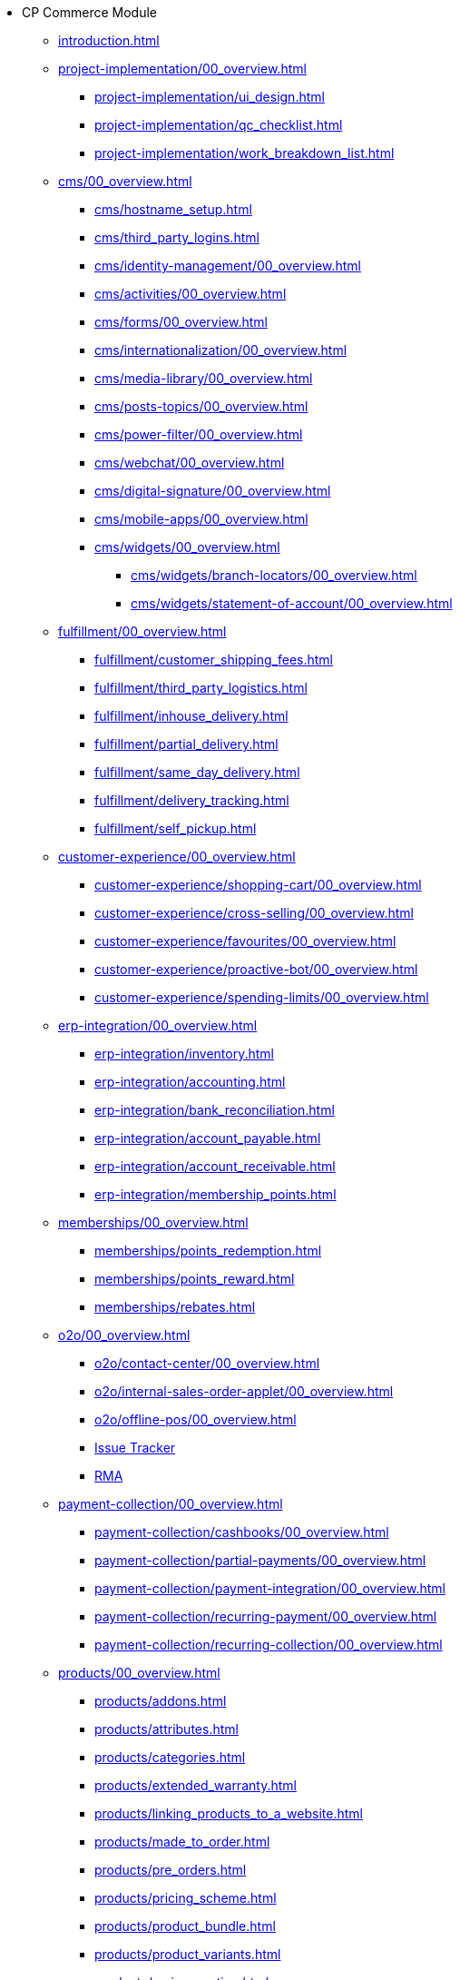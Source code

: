 * CP Commerce Module
** xref:introduction.adoc[]
// ------
** xref:project-implementation/00_overview.adoc[]
*** xref:project-implementation/ui_design.adoc[]
*** xref:project-implementation/qc_checklist.adoc[]
*** xref:project-implementation/work_breakdown_list.adoc[]
// ------
** xref:cms/00_overview.adoc[]
*** xref:cms/hostname_setup.adoc[]
*** xref:cms/third_party_logins.adoc[]
*** xref:cms/identity-management/00_overview.adoc[]
// ------
*** xref:cms/activities/00_overview.adoc[]
*** xref:cms/forms/00_overview.adoc[]
*** xref:cms/internationalization/00_overview.adoc[]
*** xref:cms/media-library/00_overview.adoc[]
*** xref:cms/posts-topics/00_overview.adoc[]
*** xref:cms/power-filter/00_overview.adoc[]
*** xref:cms/webchat/00_overview.adoc[]
*** xref:cms/digital-signature/00_overview.adoc[]
*** xref:cms/mobile-apps/00_overview.adoc[]
// ------
*** xref:cms/widgets/00_overview.adoc[]
**** xref:cms/widgets/branch-locators/00_overview.adoc[]
**** xref:cms/widgets/statement-of-account/00_overview.adoc[]
// ------
** xref:fulfillment/00_overview.adoc[]
*** xref:fulfillment/customer_shipping_fees.adoc[]
*** xref:fulfillment/third_party_logistics.adoc[]
*** xref:fulfillment/inhouse_delivery.adoc[]
*** xref:fulfillment/partial_delivery.adoc[]
*** xref:fulfillment/same_day_delivery.adoc[]
*** xref:fulfillment/delivery_tracking.adoc[]
*** xref:fulfillment/self_pickup.adoc[]
// ------
** xref:customer-experience/00_overview.adoc[]
*** xref:customer-experience/shopping-cart/00_overview.adoc[]
*** xref:customer-experience/cross-selling/00_overview.adoc[]
*** xref:customer-experience/favourites/00_overview.adoc[]
*** xref:customer-experience/proactive-bot/00_overview.adoc[]
*** xref:customer-experience/spending-limits/00_overview.adoc[]
// -----
** xref:erp-integration/00_overview.adoc[]
*** xref:erp-integration/inventory.adoc[]
*** xref:erp-integration/accounting.adoc[]
*** xref:erp-integration/bank_reconciliation.adoc[]
*** xref:erp-integration/account_payable.adoc[]
*** xref:erp-integration/account_receivable.adoc[]
*** xref:erp-integration/membership_points.adoc[]
// -----
** xref:memberships/00_overview.adoc[]
*** xref:memberships/points_redemption.adoc[]
*** xref:memberships/points_reward.adoc[]
*** xref:memberships/rebates.adoc[]
// -----
** xref:o2o/00_overview.adoc[]
*** xref:o2o/contact-center/00_overview.adoc[]
*** xref:o2o/internal-sales-order-applet/00_overview.adoc[]
*** xref:o2o/offline-pos/00_overview.adoc[]
*** xref:o2o/issue-tracker/00_overview.adoc[Issue Tracker]
*** xref:o2o/rma/00_overview.adoc[RMA]
// -----
** xref:payment-collection/00_overview.adoc[]
*** xref:payment-collection/cashbooks/00_overview.adoc[]
*** xref:payment-collection/partial-payments/00_overview.adoc[]
*** xref:payment-collection/payment-integration/00_overview.adoc[]
*** xref:payment-collection/recurring-payment/00_overview.adoc[]
*** xref:payment-collection/recurring-collection/00_overview.adoc[]
// -----
** xref:products/00_overview.adoc[]
*** xref:products/addons.adoc[]
*** xref:products/attributes.adoc[]
*** xref:products/categories.adoc[]
*** xref:products/extended_warranty.adoc[]
*** xref:products/linking_products_to_a_website.adoc[]
*** xref:products/made_to_order.adoc[]
*** xref:products/pre_orders.adoc[]
*** xref:products/pricing_scheme.adoc[]
*** xref:products/product_bundle.adoc[]
*** xref:products/product_variants.adoc[]
*** xref:products/reviews_rating.adoc[]
*** xref:products/unit_of_measure.adoc[]
// ------
** xref:traffic-generation/00_overview.adoc[]
*** xref:traffic-generation/affiliate-programs/00_overview.adoc[]
*** xref:traffic-generation/google-ads/00_overview.adoc[]
*** xref:traffic-generation/google-analytics/00_overview.adoc[]
*** xref:traffic-generation/meta-ads/00_overview.adoc[]
*** xref:traffic-generation/referral-programs/00_overview.adoc[]
*** xref:traffic-generation/seo/00_overview.adoc[]
*** xref:traffic-generation/utm-tracking/00_overview.adoc[]
*** xref:traffic-generation/vouchers/00_overview.adoc[]
// ------
** xref:b2b2c/00_overview.adoc[]
*** xref:b2b2c/apple/00_overview.adoc[]
*** xref:b2b2c/microsoft/00_overview.adoc[]
*** xref:b2b2c/retail-salesman/00_overview.adoc[]
*** xref:b2b2c/ocr/00_overview.adoc[]
*** xref:b2b2c/individual-vs-corporate/00_overview.adoc[]
*** xref:b2b2c/multi-vendors/00_overview.adoc[]
*** xref:b2b2c/staff-purchases/00_overview.adoc[]
*** xref:b2b2c/marketplace-connector/00_overview.adoc[]

// -----
** xref:features-and-functions/introduction-cp-commerce.adoc[]

